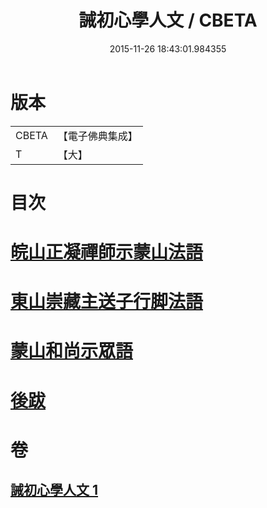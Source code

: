 #+TITLE: 誡初心學人文 / CBETA
#+DATE: 2015-11-26 18:43:01.984355
* 版本
 |     CBETA|【電子佛典集成】|
 |         T|【大】     |

* 目次
* [[file:KR6q0096_001.txt::1005a3][皖山正凝禪師示蒙山法語]]
* [[file:KR6q0096_001.txt::1005a18][東山崇藏主送子行脚法語]]
* [[file:KR6q0096_001.txt::1005b17][蒙山和尚示眾語]]
* [[file:KR6q0096_001.txt::1005b25][後跋]]
* 卷
** [[file:KR6q0096_001.txt][誡初心學人文 1]]
